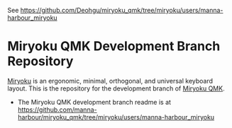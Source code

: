 # Copyright 2019 Manna Harbour
# https://github.com/manna-harbour/miryoku

See https://github.com/Deohgu/miryoku_qmk/tree/miryoku/users/manna-harbour_miryoku

* Miryoku QMK Development Branch Repository [[https://raw.githubusercontent.com/manna-harbour/miryoku/master/data/logos/miryoku-roa-32.png]]

[[https://raw.githubusercontent.com/manna-harbour/miryoku/master/data/cover/miryoku-kle-cover.png]]

[[https://github.com/manna-harbour/miryoku/][Miryoku]] is an ergonomic, minimal, orthogonal, and universal keyboard layout.  This is the repository for the development branch of [[https://github.com/manna-harbour/miryoku_qmk/tree/miryoku/users/manna-harbour_miryoku][Miryoku QMK]].


- The Miryoku QMK development branch readme is at https://github.com/manna-harbour/miryoku_qmk/tree/miryoku/users/manna-harbour_miryoku


** 

[[https://github.com/manna-harbour][https://raw.githubusercontent.com/manna-harbour/miryoku/master/data/logos/manna-harbour-boa-32.png]]
 
